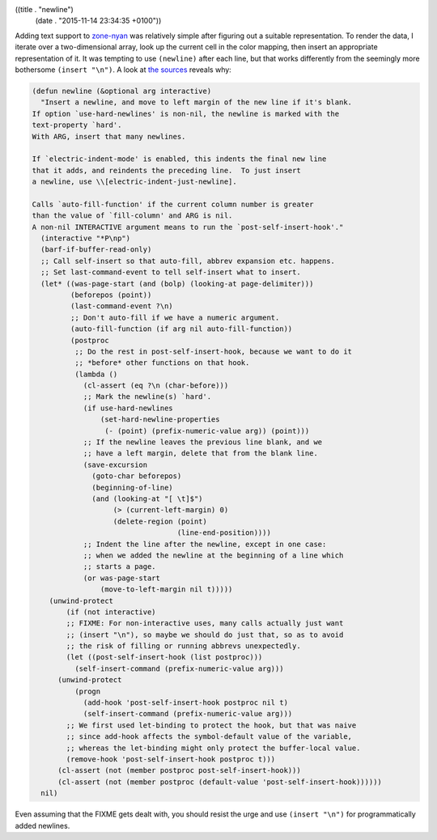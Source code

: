 ((title . "newline")
 (date . "2015-11-14 23:34:35 +0100"))

Adding text support to zone-nyan_ was relatively simple after figuring
out a suitable representation.  To render the data, I iterate over a
two-dimensional array, look up the current cell in the color mapping,
then insert an appropriate representation of it.  It was tempting to
use ``(newline)`` after each line, but that works differently from the
seemingly more bothersome ``(insert "\n")``.  A look at `the sources`_
reveals why:

.. code:: elisp

    (defun newline (&optional arg interactive)
      "Insert a newline, and move to left margin of the new line if it's blank.
    If option `use-hard-newlines' is non-nil, the newline is marked with the
    text-property `hard'.
    With ARG, insert that many newlines.

    If `electric-indent-mode' is enabled, this indents the final new line
    that it adds, and reindents the preceding line.  To just insert
    a newline, use \\[electric-indent-just-newline].

    Calls `auto-fill-function' if the current column number is greater
    than the value of `fill-column' and ARG is nil.
    A non-nil INTERACTIVE argument means to run the `post-self-insert-hook'."
      (interactive "*P\np")
      (barf-if-buffer-read-only)
      ;; Call self-insert so that auto-fill, abbrev expansion etc. happens.
      ;; Set last-command-event to tell self-insert what to insert.
      (let* ((was-page-start (and (bolp) (looking-at page-delimiter)))
             (beforepos (point))
             (last-command-event ?\n)
             ;; Don't auto-fill if we have a numeric argument.
             (auto-fill-function (if arg nil auto-fill-function))
             (postproc
              ;; Do the rest in post-self-insert-hook, because we want to do it
              ;; *before* other functions on that hook.
              (lambda ()
                (cl-assert (eq ?\n (char-before)))
                ;; Mark the newline(s) `hard'.
                (if use-hard-newlines
                    (set-hard-newline-properties
                     (- (point) (prefix-numeric-value arg)) (point)))
                ;; If the newline leaves the previous line blank, and we
                ;; have a left margin, delete that from the blank line.
                (save-excursion
                  (goto-char beforepos)
                  (beginning-of-line)
                  (and (looking-at "[ \t]$")
                       (> (current-left-margin) 0)
                       (delete-region (point)
                                      (line-end-position))))
                ;; Indent the line after the newline, except in one case:
                ;; when we added the newline at the beginning of a line which
                ;; starts a page.
                (or was-page-start
                    (move-to-left-margin nil t)))))
        (unwind-protect
            (if (not interactive)
            ;; FIXME: For non-interactive uses, many calls actually just want
            ;; (insert "\n"), so maybe we should do just that, so as to avoid
            ;; the risk of filling or running abbrevs unexpectedly.
            (let ((post-self-insert-hook (list postproc)))
              (self-insert-command (prefix-numeric-value arg)))
          (unwind-protect
              (progn
                (add-hook 'post-self-insert-hook postproc nil t)
                (self-insert-command (prefix-numeric-value arg)))
            ;; We first used let-binding to protect the hook, but that was naive
            ;; since add-hook affects the symbol-default value of the variable,
            ;; whereas the let-binding might only protect the buffer-local value.
            (remove-hook 'post-self-insert-hook postproc t)))
          (cl-assert (not (member postproc post-self-insert-hook)))
          (cl-assert (not (member postproc (default-value 'post-self-insert-hook))))))
      nil)

Even assuming that the FIXME gets dealt with, you should resist the
urge and use ``(insert "\n")`` for programmatically added newlines.

.. _zone-nyan: https://github.com/wasamasa/zone-nyan
.. _the sources: http://git.savannah.gnu.org/cgit/emacs.git/tree/lisp/simple.el?id=dcd5877a76557f4ce08bebee0d8919ad951a9f13#n389
